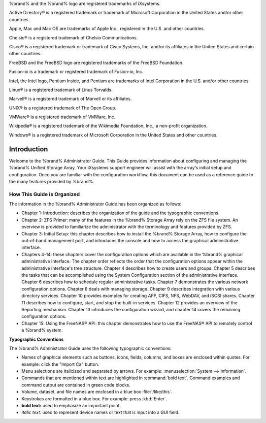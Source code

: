 .. centered:: Copyright iXsystems 2011-2016

.. centered:: %brand% and the %brand% logo are registered trademarks of iXsystems.

%brand% and the %brand% logo are registered trademarks of iXsystems.

Active Directory® is a registered trademark or trademark of Microsoft Corporation in the United States and/or other countries.

Apple, Mac and Mac OS are trademarks of Apple Inc., registered in the U.S. and other countries.

Chelsio® is a registered trademark of Chelsio Communications.

Cisco® is a registered trademark or trademark of Cisco Systems, Inc. and/or its affiliates in the United States and certain other countries.

FreeBSD and the FreeBSD logo are registered trademarks of the FreeBSD Foundation.

Fusion-io is a trademark or registered trademark of Fusion-io, Inc.

Intel, the Intel logo, Pentium Inside, and Pentium are trademarks of Intel Corporation in the U.S. and/or other countries.

Linux® is a registered trademark of Linus Torvalds.

Marvell® is a registered trademark of Marvell or its affiliates.

UNIX® is a registered trademark of The Open Group.

VMWare® is a registered trademark of VMWare, Inc.

Wikipedia® is a registered trademark of the Wikimedia Foundation, Inc., a non-profit organization.

Windows® is a registered trademark of Microsoft Corporation in the United States and other countries.

Introduction
------------

Welcome to the %brand% Administrator Guide. This Guide provides information about configuring and managing the %brand% Unified Storage Array. Your
iXsystems support engineer will assist with the array's initial setup and configuration. Once you are familiar with the configuration workflow, this
document can be used as a reference guide to the many features provided by %brand%.

How This Guide is Organized
~~~~~~~~~~~~~~~~~~~~~~~~~~~

The information in the %brand% Administrator Guide has been organized as follows:

* Chapter 1: Introduction: describes the organization of the guide and the typographic conventions.

* Chapter 2: ZFS Primer: many of the features in the %brand% Storage Array rely on the ZFS file system. An overview is provided to familiarize the
  administrator with the terminology and features provided by ZFS.

* Chapter 3: Initial Setup: this chapter describes how to install the %brand% Storage Array, how to configure the out-of-band management port, and
  introduces the console and how to access the graphical administrative interface.

* Chapters 4-14: these chapters cover the configuration options which are available in the %brand% graphical administrative interface. The chapter order
  reflects the order that the configuration options appear within the administrative interface's tree structure. Chapter 4 describes how to create users and
  groups. Chapter 5 describes the tasks that can be accomplished using the System Configuration section of the administrative interface. Chapter 6 describes
  how to schedule regular administrative tasks. Chapter 7 demonstrates the various network configuration options. Chapter 8 deals with managing storage.
  Chapter 9 describes integration with various directory services. Chapter 10 provides examples for creating AFP, CIFS, NFS, WebDAV, and iSCSI shares. Chapter
  11 describes how to configure, start, and stop the built-in services. Chapter 12 provides an overview of the Reporting mechanism. Chapter 13 introduces the
  configuration wizard, and chapter 14 covers the remaining configuration options.

* Chapter 15: Using the FreeNAS® API: this chapter demonstrates how to use the FreeNAS® API to remotely control a %brand% system.

**Typographic Conventions**

The %brand% Administrator Guide uses the following typographic conventions:

* Names of graphical elements such as buttons, icons, fields, columns, and boxes are enclosed within quotes. For example: click the "Import Ca" button.

* Menu selections are italicized and separated by arrows. For example: :menuselection:`System --> Information`.

* Commands that are mentioned within text are highlighted in :command:`bold text`. Command examples and command output are contained in green code blocks.

* Volume, dataset, and file names are enclosed in a blue box :file:`/like/this`.

* Keystrokes are formatted in a blue box. For example: press :kbd:`Enter`.

* **bold text:** used to emphasize an important point.

* *italic text:* used to represent device names or text that is input into a GUI field.
